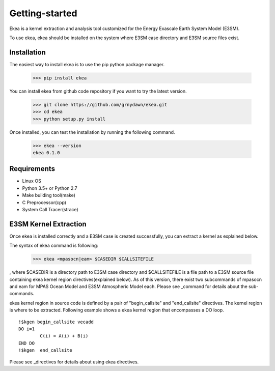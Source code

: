 ===============
Getting-started
===============

Ekea is a kernel extraction and analysis tool customized for the Energy Exascale Earth System Model (E3SM).

To use ekea, ekea should be installed on the system where E3SM case directory and E3SM source files exist.

-------------
Installation
-------------

The easiest way to install ekea is to use the pip python package manager. 

        >>> pip install ekea

You can install ekea from github code repository if you want to try the latest version.

        >>> git clone https://github.com/grnydawn/ekea.git
        >>> cd ekea
        >>> python setup.py install

Once installed, you can test the installation by running the following command.

        >>> ekea --version
        ekea 0.1.0

------------
Requirements
------------

- Linux OS
- Python 3.5+ or Python 2.7
- Make building tool(make)
- C Preprocessor(cpp)
- System Call Tracer(strace)

-------------------------
E3SM Kernel Extraction
-------------------------

Once ekea is installed correctly and a E3SM case is created successfully, you can extract a kernel as explained below.

The syntax of ekea command is following:

        >>> ekea <mpasocn|eam> $CASEDIR $CALLSITEFILE

, where $CASEDIR is a directory path to E3SM case directory and $CALLSITEFILE is a file path to a E3SM source file containing ekea kernel region directives(explained below).
As of this version, there exist two subcommands of mpasocn and eam for MPAS Ocean Model and E3SM Atmospheric Model each. Please see _command for details about the sub-commands.

ekea kernel region in source code is defined by a pair of "begin_callsite" and "end_callsite" directives. The kernel region is where to be extracted. Following example shows a ekea kernel region that encompasses a DO loop.

::

        !$kgen begin_callsite vecadd
        DO i=1
                C(i) = A(i) + B(i)
        END DO
        !$kgen  end_callsite

Please see _directives for details about using ekea directives.
